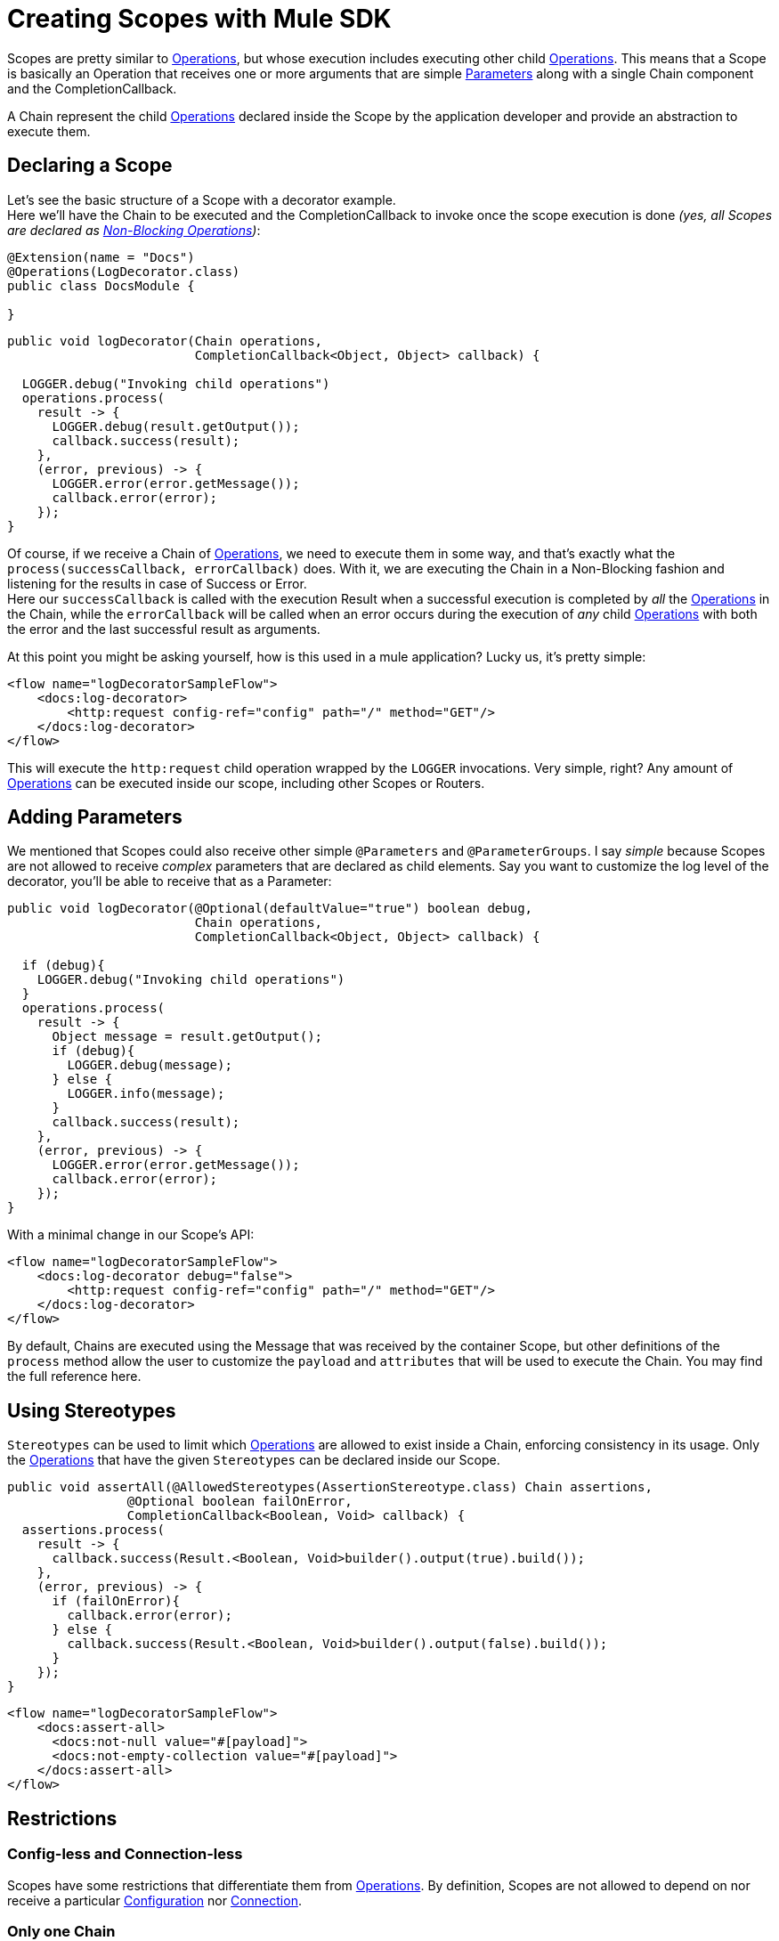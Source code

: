 = Creating Scopes with Mule SDK
:keywords: mule, sdk, scopes, scope, components

Scopes are pretty similar to <<operations#, Operations>>, but whose execution includes executing
other child <<operations#, Operations>>.
This means that a Scope is basically an Operation that receives one or more arguments that are
simple <<parameters#, Parameters>> along with a single Chain component and the CompletionCallback.

A Chain represent the child <<operations#, Operations>> declared inside the Scope by the
application developer and provide an abstraction to execute them.

== Declaring a Scope

Let's see the basic structure of a Scope with a decorator example. +
Here we'll have the Chain to be executed and the CompletionCallback to invoke once the
scope execution is done _(yes, all Scopes are declared as <<non-blocking-operations#, Non-Blocking Operations>>)_:

[source,java,linenums]
----
@Extension(name = "Docs")
@Operations(LogDecorator.class)
public class DocsModule {

}
----

[source,java,linenums]
----
public void logDecorator(Chain operations,
                         CompletionCallback<Object, Object> callback) {

  LOGGER.debug("Invoking child operations")
  operations.process(
    result -> {
      LOGGER.debug(result.getOutput());
      callback.success(result);
    },
    (error, previous) -> {
      LOGGER.error(error.getMessage());
      callback.error(error);
    });
}
----

Of course, if we receive a Chain of <<operations#, Operations>>, we need to execute
them in some way, and that's exactly what the `process(successCallback, errorCallback)` does.
With it, we are executing the Chain in a Non-Blocking fashion and listening for the
results in case of Success or Error. +
Here our `successCallback` is called with the execution Result when a
successful execution is completed by _all_ the <<operations#, Operations>> in the Chain,
while the `errorCallback` will be called when an error occurs during the execution of
_any_ child <<operations#, Operations>> with both the error and the last successful
result as arguments.

At this point you might be asking yourself, how is this used in a mule application?
Lucky us, it's pretty simple:

[source,xml,linenums]
----
<flow name="logDecoratorSampleFlow">
    <docs:log-decorator>
        <http:request config-ref="config" path="/" method="GET"/>
    </docs:log-decorator>
</flow>
----

This will execute the `http:request` child operation wrapped by the `LOGGER` invocations.
Very simple, right? Any amount of <<operations#, Operations>> can be executed
inside our scope, including other Scopes or Routers.


== Adding Parameters

We mentioned that Scopes could also receive other simple `@Parameters` and `@ParameterGroups`.
I say _simple_ because Scopes are not allowed to receive _complex_ parameters that
are declared as child elements. Say you want to customize the log level of the decorator, you'll be able to receive that as a Parameter:

[source,java,linenums]
----
public void logDecorator(@Optional(defaultValue="true") boolean debug,
                         Chain operations,
                         CompletionCallback<Object, Object> callback) {

  if (debug){
    LOGGER.debug("Invoking child operations")
  }
  operations.process(
    result -> {
      Object message = result.getOutput();
      if (debug){
        LOGGER.debug(message);
      } else {
        LOGGER.info(message);
      }
      callback.success(result);
    },
    (error, previous) -> {
      LOGGER.error(error.getMessage());
      callback.error(error);
    });
}
----

With a minimal change in our Scope's API:

[source, xml, linenums]
----
<flow name="logDecoratorSampleFlow">
    <docs:log-decorator debug="false">
        <http:request config-ref="config" path="/" method="GET"/>
    </docs:log-decorator>
</flow>
----

By default, Chains are executed using the Message that was received by the container
Scope, but other definitions of the `process` method allow  the user to customize the `payload` and
`attributes` that will be used to execute the Chain. You may find the full reference here.

== Using Stereotypes

`Stereotypes` can be used to limit which <<operations#, Operations>> are allowed to exist inside a Chain,
enforcing consistency in its usage. Only the <<operations#, Operations>> that have the given `Stereotypes` can be declared inside our Scope.

[source, java, linenums]
----
public void assertAll(@AllowedStereotypes(AssertionStereotype.class) Chain assertions,
                @Optional boolean failOnError,
                CompletionCallback<Boolean, Void> callback) {
  assertions.process(
    result -> {
      callback.success(Result.<Boolean, Void>builder().output(true).build());
    },
    (error, previous) -> {
      if (failOnError){
        callback.error(error);
      } else {
        callback.success(Result.<Boolean, Void>builder().output(false).build());
      }
    });
}
----

[source, xml, linenums]
----
<flow name="logDecoratorSampleFlow">
    <docs:assert-all>
      <docs:not-null value="#[payload]">
      <docs:not-empty-collection value="#[payload]">
    </docs:assert-all>
</flow>
----

== Restrictions

// TODO intro

=== Config-less and Connection-less

Scopes have some restrictions that differentiate them from <<operations#, Operations>>.
By definition, Scopes are not allowed to depend on nor receive a particular
<<configs#, Configuration>> nor <<connections#, Connection>>. +

=== Only one Chain

The Chain component is key in the definition of a Scope, thus it is _required_ to have one and _only_ one Chain argument.

=== Always Non Blocking
// TODO linking to CompletionCallback
All Scopes have to be defined as a `void` method receiving a `CompletionCallback` for communicating it's
Result, which means that all the Scopes are non-blocking by default.
